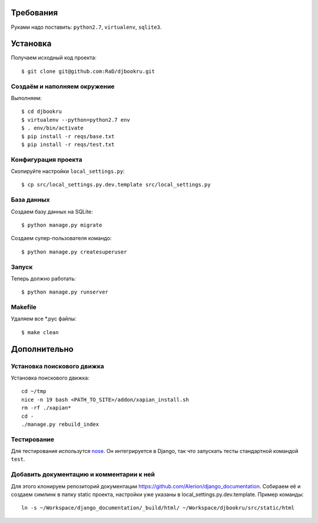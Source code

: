 .. image:: https://badges.gitter.im/Join%20Chat.svg
   :alt: Join the chat at https://gitter.im/RaD/djbookru
   :target: https://gitter.im/RaD/djbookru?utm_source=badge&utm_medium=badge&utm_campaign=pr-badge&utm_content=badge

Требования
==========

Руками надо поставить: ``python2.7``, ``virtualenv``, ``sqlite3``.

Установка
=========

Получаем исходный код проекта::

    $ git clone git@github.com:RaD/djbookru.git

Создаём и наполняем окружение
-----------------------------

Выполняем::

    $ cd djbookru
    $ virtualenv --python=python2.7 env
    $ . env/bin/activate
    $ pip install -r reqs/base.txt
    $ pip install -r reqs/test.txt

Конфигурация проекта
--------------------

Скопируйте настройки ``local_settings.py``::

    $ cp src/local_settings.py.dev.template src/local_settings.py

База данных
-----------

Создаем базу данных на SQLite::

    $ python manage.py migrate

Создаем супер-пользователя командо::

    $ python manage.py createsuperuser

Запуск
------

Теперь должно работать::

    $ python manage.py runserver

Makefile
--------

Удаляем все *.pyc файлы::

    $ make clean


Дополнительно
=============

Установка поискового движка
---------------------------

Установка поискового движка::

    cd ~/tmp
    nice -n 19 bash <PATH_TO_SITE>/addon/xapian_install.sh
    rm -rf ./xapian*
    cd -
    ./manage.py rebuild_index

Тестирование
------------

Для тестирования использутся `nose <https://nose.readthedocs.org/en/latest/>`_.
Он интегрируется в Django, так что запускать тесты стандартной командой ``test``.

Добавить документацию и комментарии к ней
-----------------------------------------

Для этого клонируем репозиторий документации
https://github.com/Alerion/django_documentation. Собираем её и
создаем симлинк в папку static проекта, настройки уже указаны в
local_settings.py.dev.template. Пример команды::

    ln -s ~/Workspace/django_documentation/_build/html/ ~/Workspace/djbookru/src/static/html
